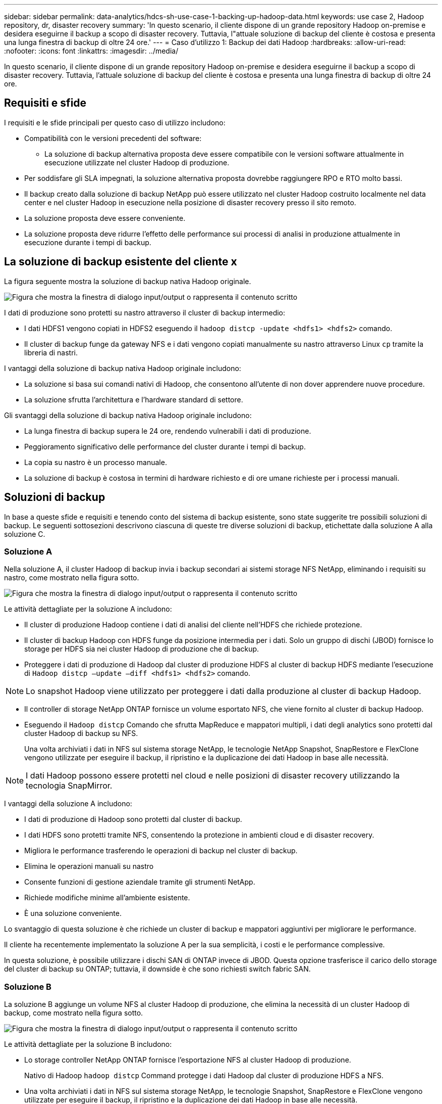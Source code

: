 ---
sidebar: sidebar 
permalink: data-analytics/hdcs-sh-use-case-1-backing-up-hadoop-data.html 
keywords: use case 2, Hadoop repository, dr, disaster recovery 
summary: 'In questo scenario, il cliente dispone di un grande repository Hadoop on-premise e desidera eseguirne il backup a scopo di disaster recovery. Tuttavia, l"attuale soluzione di backup del cliente è costosa e presenta una lunga finestra di backup di oltre 24 ore.' 
---
= Caso d'utilizzo 1: Backup dei dati Hadoop
:hardbreaks:
:allow-uri-read: 
:nofooter: 
:icons: font
:linkattrs: 
:imagesdir: ../media/


[role="lead"]
In questo scenario, il cliente dispone di un grande repository Hadoop on-premise e desidera eseguirne il backup a scopo di disaster recovery. Tuttavia, l'attuale soluzione di backup del cliente è costosa e presenta una lunga finestra di backup di oltre 24 ore.



== Requisiti e sfide

I requisiti e le sfide principali per questo caso di utilizzo includono:

* Compatibilità con le versioni precedenti del software:
+
** La soluzione di backup alternativa proposta deve essere compatibile con le versioni software attualmente in esecuzione utilizzate nel cluster Hadoop di produzione.


* Per soddisfare gli SLA impegnati, la soluzione alternativa proposta dovrebbe raggiungere RPO e RTO molto bassi.
* Il backup creato dalla soluzione di backup NetApp può essere utilizzato nel cluster Hadoop costruito localmente nel data center e nel cluster Hadoop in esecuzione nella posizione di disaster recovery presso il sito remoto.
* La soluzione proposta deve essere conveniente.
* La soluzione proposta deve ridurre l'effetto delle performance sui processi di analisi in produzione attualmente in esecuzione durante i tempi di backup.




== La soluzione di backup esistente del cliente x

La figura seguente mostra la soluzione di backup nativa Hadoop originale.

image:hdcs-sh-image5.png["Figura che mostra la finestra di dialogo input/output o rappresenta il contenuto scritto"]

I dati di produzione sono protetti su nastro attraverso il cluster di backup intermedio:

* I dati HDFS1 vengono copiati in HDFS2 eseguendo il `hadoop distcp -update <hdfs1> <hdfs2>` comando.
* Il cluster di backup funge da gateway NFS e i dati vengono copiati manualmente su nastro attraverso Linux `cp` tramite la libreria di nastri.


I vantaggi della soluzione di backup nativa Hadoop originale includono:

* La soluzione si basa sui comandi nativi di Hadoop, che consentono all'utente di non dover apprendere nuove procedure.
* La soluzione sfrutta l'architettura e l'hardware standard di settore.


Gli svantaggi della soluzione di backup nativa Hadoop originale includono:

* La lunga finestra di backup supera le 24 ore, rendendo vulnerabili i dati di produzione.
* Peggioramento significativo delle performance del cluster durante i tempi di backup.
* La copia su nastro è un processo manuale.
* La soluzione di backup è costosa in termini di hardware richiesto e di ore umane richieste per i processi manuali.




== Soluzioni di backup

In base a queste sfide e requisiti e tenendo conto del sistema di backup esistente, sono state suggerite tre possibili soluzioni di backup. Le seguenti sottosezioni descrivono ciascuna di queste tre diverse soluzioni di backup, etichettate dalla soluzione A alla soluzione C.



=== Soluzione A

Nella soluzione A, il cluster Hadoop di backup invia i backup secondari ai sistemi storage NFS NetApp, eliminando i requisiti su nastro, come mostrato nella figura sotto.

image:hdcs-sh-image6.png["Figura che mostra la finestra di dialogo input/output o rappresenta il contenuto scritto"]

Le attività dettagliate per la soluzione A includono:

* Il cluster di produzione Hadoop contiene i dati di analisi del cliente nell'HDFS che richiede protezione.
* Il cluster di backup Hadoop con HDFS funge da posizione intermedia per i dati. Solo un gruppo di dischi (JBOD) fornisce lo storage per HDFS sia nei cluster Hadoop di produzione che di backup.
* Proteggere i dati di produzione di Hadoop dal cluster di produzione HDFS al cluster di backup HDFS mediante l'esecuzione di `Hadoop distcp –update –diff <hdfs1> <hdfs2>` comando.



NOTE: Lo snapshot Hadoop viene utilizzato per proteggere i dati dalla produzione al cluster di backup Hadoop.

* Il controller di storage NetApp ONTAP fornisce un volume esportato NFS, che viene fornito al cluster di backup Hadoop.
* Eseguendo il `Hadoop distcp` Comando che sfrutta MapReduce e mappatori multipli, i dati degli analytics sono protetti dal cluster Hadoop di backup su NFS.
+
Una volta archiviati i dati in NFS sul sistema storage NetApp, le tecnologie NetApp Snapshot, SnapRestore e FlexClone vengono utilizzate per eseguire il backup, il ripristino e la duplicazione dei dati Hadoop in base alle necessità.




NOTE: I dati Hadoop possono essere protetti nel cloud e nelle posizioni di disaster recovery utilizzando la tecnologia SnapMirror.

I vantaggi della soluzione A includono:

* I dati di produzione di Hadoop sono protetti dal cluster di backup.
* I dati HDFS sono protetti tramite NFS, consentendo la protezione in ambienti cloud e di disaster recovery.
* Migliora le performance trasferendo le operazioni di backup nel cluster di backup.
* Elimina le operazioni manuali su nastro
* Consente funzioni di gestione aziendale tramite gli strumenti NetApp.
* Richiede modifiche minime all'ambiente esistente.
* È una soluzione conveniente.


Lo svantaggio di questa soluzione è che richiede un cluster di backup e mappatori aggiuntivi per migliorare le performance.

Il cliente ha recentemente implementato la soluzione A per la sua semplicità, i costi e le performance complessive.

In questa soluzione, è possibile utilizzare i dischi SAN di ONTAP invece di JBOD. Questa opzione trasferisce il carico dello storage del cluster di backup su ONTAP; tuttavia, il downside è che sono richiesti switch fabric SAN.



=== Soluzione B

La soluzione B aggiunge un volume NFS al cluster Hadoop di produzione, che elimina la necessità di un cluster Hadoop di backup, come mostrato nella figura sotto.

image:hdcs-sh-image7.png["Figura che mostra la finestra di dialogo input/output o rappresenta il contenuto scritto"]

Le attività dettagliate per la soluzione B includono:

* Lo storage controller NetApp ONTAP fornisce l'esportazione NFS al cluster Hadoop di produzione.
+
Nativo di Hadoop `hadoop distcp` Command protegge i dati Hadoop dal cluster di produzione HDFS a NFS.

* Una volta archiviati i dati in NFS sul sistema storage NetApp, le tecnologie Snapshot, SnapRestore e FlexClone vengono utilizzate per eseguire il backup, il ripristino e la duplicazione dei dati Hadoop in base alle necessità.


I vantaggi della soluzione B includono:

* Il cluster di produzione viene leggermente modificato per la soluzione di backup, semplificando l'implementazione e riducendo i costi aggiuntivi dell'infrastruttura.
* Non è necessario un cluster di backup per l'operazione di backup.
* I dati di produzione HDFS sono protetti nella conversione in dati NFS.
* La soluzione consente funzioni di gestione aziendale tramite gli strumenti NetApp.


Lo svantaggio di questa soluzione è che è implementata nel cluster di produzione, che può aggiungere ulteriori attività di amministratore nel cluster di produzione.



=== Soluzione C

Nella soluzione C, il provisioning dei volumi SAN NetApp viene eseguito direttamente nel cluster di produzione Hadoop per lo storage HDFS, come illustrato nella figura seguente.

image:hdcs-sh-image8.png["Figura che mostra la finestra di dialogo input/output o rappresenta il contenuto scritto"]

I passaggi dettagliati per la soluzione C includono:

* Lo storage SAN NetApp ONTAP viene fornito nel cluster di produzione Hadoop per lo storage dei dati HDFS.
* Le tecnologie NetApp Snapshot e SnapMirror vengono utilizzate per eseguire il backup dei dati HDFS dal cluster Hadoop di produzione.
* Durante il processo di backup della copia Snapshot non si verificano effetti sulle performance per il cluster Hadoop/Spark, poiché il backup si trova a livello di storage.



NOTE: La tecnologia Snapshot offre backup completi in pochi secondi, indipendentemente dalle dimensioni dei dati.

I vantaggi della soluzione C includono:

* È possibile creare backup efficienti in termini di spazio utilizzando la tecnologia Snapshot.
* Consente funzioni di gestione aziendale tramite gli strumenti NetApp.

